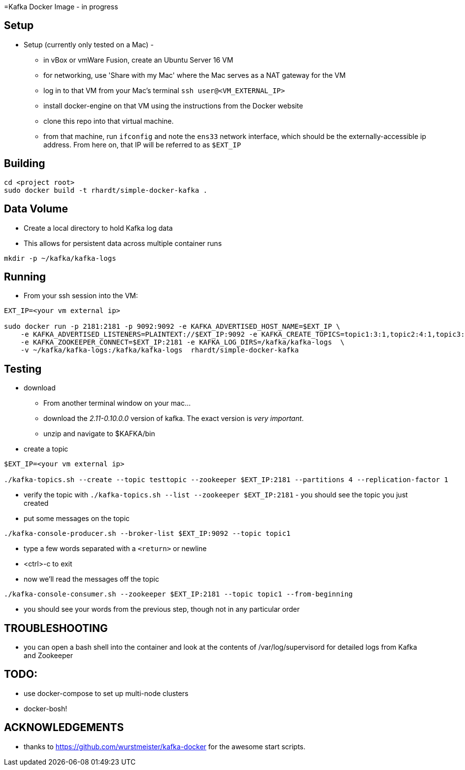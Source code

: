 =Kafka Docker Image - in progress

== Setup

* Setup (currently only tested on a Mac) -
** in vBox or vmWare Fusion, create an Ubuntu Server 16 VM
** for networking, use 'Share with my Mac' where the Mac serves as a NAT gateway for the VM
** log in to that VM from your Mac's terminal `ssh user@<VM_EXTERNAL_IP>`
** install docker-engine on that VM using the instructions from the Docker website
** clone this repo into that virtual machine.
** from that machine, run `ifconfig` and note the `ens33` network interface, which should be the externally-accessible ip address.
From here on, that IP will be referred to as `$EXT_IP`

== Building
----
cd <project root>
sudo docker build -t rhardt/simple-docker-kafka .
----

== Data Volume
* Create a local directory to hold Kafka log data
* This allows for persistent data across multiple container runs
----
mkdir -p ~/kafka/kafka-logs
----



== Running
* From your ssh session into the VM:
----
EXT_IP=<your vm external ip>

sudo docker run -p 2181:2181 -p 9092:9092 -e KAFKA_ADVERTISED_HOST_NAME=$EXT_IP \
    -e KAFKA_ADVERTISED_LISTENERS=PLAINTEXT://$EXT_IP:9092 -e KAFKA_CREATE_TOPICS=topic1:3:1,topic2:4:1,topic3:2:1 \
    -e KAFKA_ZOOKEEPER_CONNECT=$EXT_IP:2181 -e KAFKA_LOG_DIRS=/kafka/kafka-logs  \
    -v ~/kafka/kafka-logs:/kafka/kafka-logs  rhardt/simple-docker-kafka

----


== Testing
* download
** From another terminal window on your mac...
** download the _2.11-0.10.0.0_ version of kafka.  The exact version is _very important_.
** unzip and navigate to $KAFKA/bin
* create a topic
----
$EXT_IP=<your vm external ip>

./kafka-topics.sh --create --topic testtopic --zookeeper $EXT_IP:2181 --partitions 4 --replication-factor 1
----

* verify the topic with `./kafka-topics.sh --list --zookeeper $EXT_IP:2181` - you should see the topic you just created
* put some messages on the topic
----
./kafka-console-producer.sh --broker-list $EXT_IP:9092 --topic topic1
----
** type a few words separated with a `<return>` or newline
** <ctrl>-c to exit
** now we'll read the messages off the topic
----
./kafka-console-consumer.sh --zookeeper $EXT_IP:2181 --topic topic1 --from-beginning
----
** you should see your words from the previous step, though not in any particular order

== TROUBLESHOOTING
* you can open a bash shell into the container and look at the contents of /var/log/supervisord for detailed logs from Kafka and Zookeeper

== TODO:

* use docker-compose to set up multi-node clusters

* docker-bosh!


== ACKNOWLEDGEMENTS

* thanks to https://github.com/wurstmeister/kafka-docker for the awesome start scripts.






